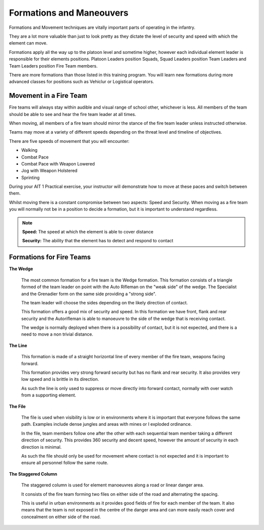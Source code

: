 Formations and Maneouvers
==========================

Formations and Movement techniques are vitally important parts of operating in the infantry.

They are a lot more valuable than just to look pretty as they dictate the level of security and speed with which the element can move.

Formations apply all the way up to the platoon level and sometime higher, however each individual element leader is responsible for their elements positions. Platoon Leaders position Squads, Squad Leaders position Team Leaders and Team Leaders position Fire Team members.

There are more formations than those listed in this training program. You will learn new formations during more advanced classes for positions such as Vehiclur or Logistical operators.

Movement in a Fire Team
------------------------

Fire teams will always stay within audible and visual range of  school other, whichever is less. All members of the team should be able to see and hear the fire team leader at all times.

When moving, all members of a fire team should mirror the stance of the fire team leader unless instructed otherwise.

Teams may move at a variety of different speeds depending on the threat level and timeline of objectives.

There are five speeds of movement that you will encounter:

* Walking
* Combat Pace
* Combat Pace with Weapon Lowered
* Jog with Weapon Holstered
* Sprinting

During your AIT 1 Practical exercise, your instructor will demonstrate how to move at these paces and switch between them.

Whilst moving there is a constant compromise between two aspects: Speed and Security. When moving as a fire team you will normally not be in a position to decide a formation, but it is important to understand regardless.

.. note::

  **Speed:** The speed at which the element is able to cover distance

  **Security:** The ability that the element has to detect and respond to contact

Formations for Fire Teams
---------------------------

**The Wedge**

  .. image:: ../_static/Wedge.png
      :align: center

  The most common formation for a fire team is the Wedge formation. This formation consists of a triangle formed of the team leader on point with the Auto Rifleman on the "weak side" of the wedge. The Specialist and the Grenadier form on the same side providing a "strong side".

  The team leader will choose the sides depending on the likely direction of contact.

  This formation offers a good mix of security and speed. In this formation we have front, flank and rear security and the Autorifleman is able to manoeuvre to the side of the wedge that is receiving contact.

  The wedge is normally deployed when there is a possibility of contact, but it is not expected, and there is a need to move a non trivial distance.

**The Line**

  .. image:: ../_static/Line.png
      :align: center

  This formation is made of a straight horizontal line of every member of the fire team, weapons facing forward.

  This formation provides very strong forward security but has no flank and rear security. It also provides very low speed and is brittle in its direction.

  As such the line is only used to suppress or move directly into forward contact, normally with over watch from a supporting element.

**The File**

  .. image:: ../_static/File.png
      :align: center

  The file is used when visibility is low or in environments where it is important that everyone follows the same path. Examples include dense jungles and areas with mines or I exploded ordinance.

  In the file, team members follow one after the other with each sequential team member taking a different direction of security. This provides 360 security and decent speed, however the amount of security in each direction is minimal.

  As such the file should only be used for movement where contact is not expected and it is important to ensure all personnel follow the same route.

**The Staggered Column**

  .. image:: ../_static/StaggeredColumn.png
      :align: center

  The staggered column is used for element manoeuvres along a road or linear danger area.

  It consists of the fire team forming two files on either side of the road and alternating the spacing.

  This is useful in urban environments as it provides good fields of fire for each member of the team. It also means that the team is not exposed in the centre of the danger area and can more easily reach cover and concealment on either side of the road.
